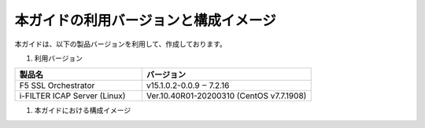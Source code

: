 本ガイドの利用バージョンと構成イメージ
========================================

本ガイドは、以下の製品バージョンを利用して、作成しております。

#. 利用バージョン

.. csv-table:: 
        :header: "製品名", "バージョン"
        :widths: 30, 40

        "F5 SSL Orchestrator", "v15.1.0.2-0.0.9 ‒ 7.2.16"
        "i-FILTER ICAP Server (Linux) ", "Ver.10.40R01-20200310 (CentOS v7.7.1908)"


#. 本ガイドにおける構成イメージ

.. figure:: images/mod2-1.png
   :scale: 100%
   :align: center
   構成イメージ
